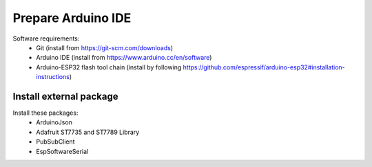 *******************
Prepare Arduino IDE
*******************

Software requirements:
 - Git (install from https://git-scm.com/downloads)
 - Arduino IDE (install from https://www.arduino.cc/en/software)
 - Arduino-ESP32 flash tool chain (install by following https://github.com/espressif/arduino-esp32#installation-instructions)


Install external package
------------------------

Install these packages:
    - ArduinoJson
    - Adafruit ST7735 and ST7789 Library
    - PubSubClient
    - EspSoftwareSerial

.. image:: _static/img_16.png
  :width: 400
  :alt: add package

.. image:: _static/img_17.png
  :width: 400
  :alt: add package 2